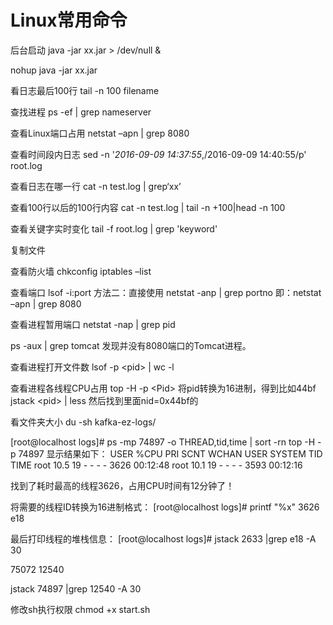 * Linux常用命令
后台启动
java -jar xx.jar > /dev/null &

nohup java -jar xx.jar

看日志最后100行
tail -n 100 filename

查找进程
ps -ef | grep nameserver

查看Linux端口占用
netstat –apn | grep 8080

查看时间段内日志
sed -n '/2016-09-09 14:37:55/,/2016-09-09 14:40:55/p' root.log

查看日志在哪一行
cat -n test.log | grep‘xx’

查看100行以后的100行内容
cat -n test.log   | tail -n +100|head -n 100

查看关键字实时变化
tail -f root.log | grep 'keyword'

复制文件


查看防火墙
chkconfig iptables --list

查看端口 lsof -i:port
方法二：直接使用 netstat -anp | grep portno
即：netstat –apn | grep 8080

查看进程暂用端口
netstat -nap | grep pid

ps -aux | grep tomcat
发现并没有8080端口的Tomcat进程。

查看进程打开文件数
lsof -p <pid> | wc -l

查看进程各线程CPU占用
top -H -p <Pid>
将pid转换为16进制，得到比如44bf
jstack <pid> | less
然后找到里面nid=0x44bf的

看文件夹大小
du -sh kafka-ez-logs/


[root@localhost logs]# ps -mp 74897 -o THREAD,tid,time | sort -rn
top -H -p 74897
显示结果如下：
USER %CPU PRI SCNT WCHAN USER SYSTEM TID TIME
root 10.5 19 - - - - 3626 00:12:48
root 10.1 19 - - - - 3593 00:12:16

找到了耗时最高的线程3626，占用CPU时间有12分钟了！

将需要的线程ID转换为16进制格式：
[root@localhost logs]# printf "%x\n" 3626
e18

最后打印线程的堆栈信息：
[root@localhost logs]# jstack 2633 |grep e18 -A 30

75072
12540

jstack 74897 |grep 12540 -A 30

修改sh执行权限
chmod +x start.sh
